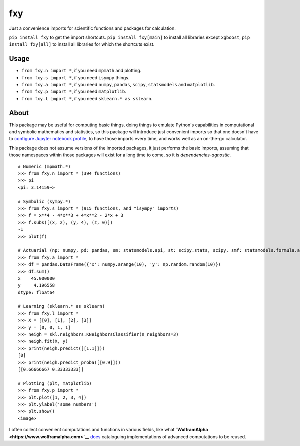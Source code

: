 fxy
===

Just a convenience imports for scientific functions and packages for
calculation.

``pip install fxy`` to get the import shortcuts.
``pip install fxy[main]`` to install all libraries except ``xgboost``,
``pip install fxy[all]`` to install all libraries for which the
shortcuts exist.

Usage
-----

-  ``from fxy.n import *``, if you need ``mpmath`` and plotting.
-  ``from fxy.s import *``, if you need ``isympy`` things.
-  ``from fxy.a import *``, if you need ``numpy``, ``pandas``,
   ``scipy``, ``statsmodels`` and ``matplotlib``.
-  ``from fxy.p import *``, if you need ``matplotlib``.
-  ``from fxy.l import *``, if you need ``sklearn.* as sklearn``.

About
-----

This package may be useful for computing basic things, doing things to
emulate Python's capabilities in computational and symbolic mathematics
and statistics, so this package will introduce just convenient imports
so that one doesn't have to `configure Jupyter notebook
profile <https://mindey.com/blog/how_to_set_up_ipython_for_statistics_on_linux>`__,
to have those imports every time, and works well as an on-the-go
calculator.

This package does not assume versions of the imported packages, it just
performs the basic imports, assuming that those namespaces within those
packages will exist for a long time to come, so it is
*dependencies-agnostic*.

::

    # Numeric (mpmath.*)
    >>> from fxy.n import * (394 functions)
    >>> pi
    <pi: 3.14159~>

    # Symbolic (sympy.*)
    >>> from fxy.s import * (915 functions, and "isympy" imports)
    >>> f = x**4 - 4*x**3 + 4*x**2 - 2*x + 3
    >>> f.subs([(x, 2), (y, 4), (z, 0)])
    -1
    >>> plot(f)

    # Actuarial (np: numpy, pd: pandas, sm: statsmodels.api, st: scipy.stats, scipy, smf: statsmodels.formula.api, statsmodels)
    >>> from fxy.a import *
    >>> df = pandas.DataFrame({'x': numpy.arange(10), 'y': np.random.random(10)})
    >>> df.sum()
    x    45.000000
    y     4.196558
    dtype: float64

    # Learning (sklearn.* as sklearn)
    >>> from fxy.l import *
    >>> X = [[0], [1], [2], [3]]
    >>> y = [0, 0, 1, 1]
    >>> neigh = skl.neighbors.KNeighborsClassifier(n_neighbors=3)
    >>> neigh.fit(X, y)
    >>> print(neigh.predict([[1.1]]))
    [0]
    >>> print(neigh.predict_proba([[0.9]]))
    [[0.66666667 0.33333333]]

    # Plotting (plt, matplotlib)
    >>> from fxy.p import *
    >>> plt.plot([1, 2, 3, 4])
    >>> plt.ylabel('some numbers')
    >>> plt.show()
    <image>

I often collect convenient computations and functions in various fields,
like what **`WolframAlpha <https://www.wolframalpha.com>`__**
`does <https://wiki.mindey.com/shared/screens/Screenshot_2021-02-28_06-16-43.png>`__
cataloguing implementations of advanced computations to be reused.
